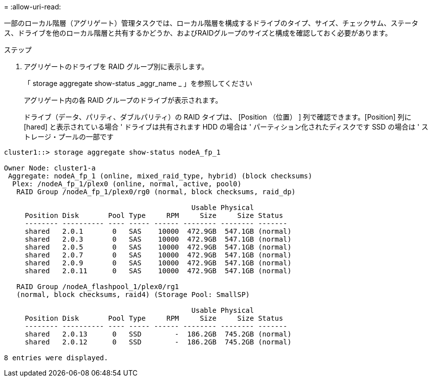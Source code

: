 = 
:allow-uri-read: 


[role="lead"]
一部のローカル階層（アグリゲート）管理タスクでは、ローカル階層を構成するドライブのタイプ、サイズ、チェックサム、ステータス、ドライブを他のローカル階層と共有するかどうか、およびRAIDグループのサイズと構成を確認しておく必要があります。

.ステップ
. アグリゲートのドライブを RAID グループ別に表示します。
+
「 storage aggregate show-status _aggr_name _ 」を参照してください

+
アグリゲート内の各 RAID グループのドライブが表示されます。

+
ドライブ（データ、パリティ、ダブルパリティ）の RAID タイプは、 [Position （位置） ] 列で確認できます。[Position] 列に [hared] と表示されている場合 ' ドライブは共有されます HDD の場合は ' パーティション化されたディスクです SSD の場合は ' ストレージ・プールの一部です



....
cluster1::> storage aggregate show-status nodeA_fp_1

Owner Node: cluster1-a
 Aggregate: nodeA_fp_1 (online, mixed_raid_type, hybrid) (block checksums)
  Plex: /nodeA_fp_1/plex0 (online, normal, active, pool0)
   RAID Group /nodeA_fp_1/plex0/rg0 (normal, block checksums, raid_dp)

                                             Usable Physical
     Position Disk       Pool Type     RPM     Size     Size Status
     -------- ---------- ---- ----- ------ -------- -------- -------
     shared   2.0.1       0   SAS    10000  472.9GB  547.1GB (normal)
     shared   2.0.3       0   SAS    10000  472.9GB  547.1GB (normal)
     shared   2.0.5       0   SAS    10000  472.9GB  547.1GB (normal)
     shared   2.0.7       0   SAS    10000  472.9GB  547.1GB (normal)
     shared   2.0.9       0   SAS    10000  472.9GB  547.1GB (normal)
     shared   2.0.11      0   SAS    10000  472.9GB  547.1GB (normal)

   RAID Group /nodeA_flashpool_1/plex0/rg1
   (normal, block checksums, raid4) (Storage Pool: SmallSP)

                                             Usable Physical
     Position Disk       Pool Type     RPM     Size     Size Status
     -------- ---------- ---- ----- ------ -------- -------- -------
     shared   2.0.13      0   SSD        -  186.2GB  745.2GB (normal)
     shared   2.0.12      0   SSD        -  186.2GB  745.2GB (normal)

8 entries were displayed.
....